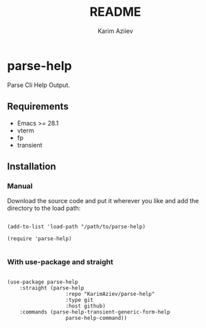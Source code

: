 #+TITLE:README
#+AUTHOR: Karim Aziiev
#+EMAIL: karim.aziiev@gmail.com

* parse-help

Parse Cli Help Output.

** Requirements

+ Emacs >= 28.1
+ vterm
+ fp
+ transient

** Installation

*** Manual

Download the source code and put it wherever you like and add the directory to the load path:

#+begin_src elisp :eval no

(add-to-list 'load-path "/path/to/parse-help)

(require 'parse-help)

#+end_src

*** With use-package and straight

#+begin_src elisp :eval no

(use-package parse-help
	:straight (parse-help
			       :repo "KarimAziev/parse-help"
			       :type git
			       :host github)
	:commands (parse-help-transient-generic-form-help
			       parse-help-command))

#+end_src